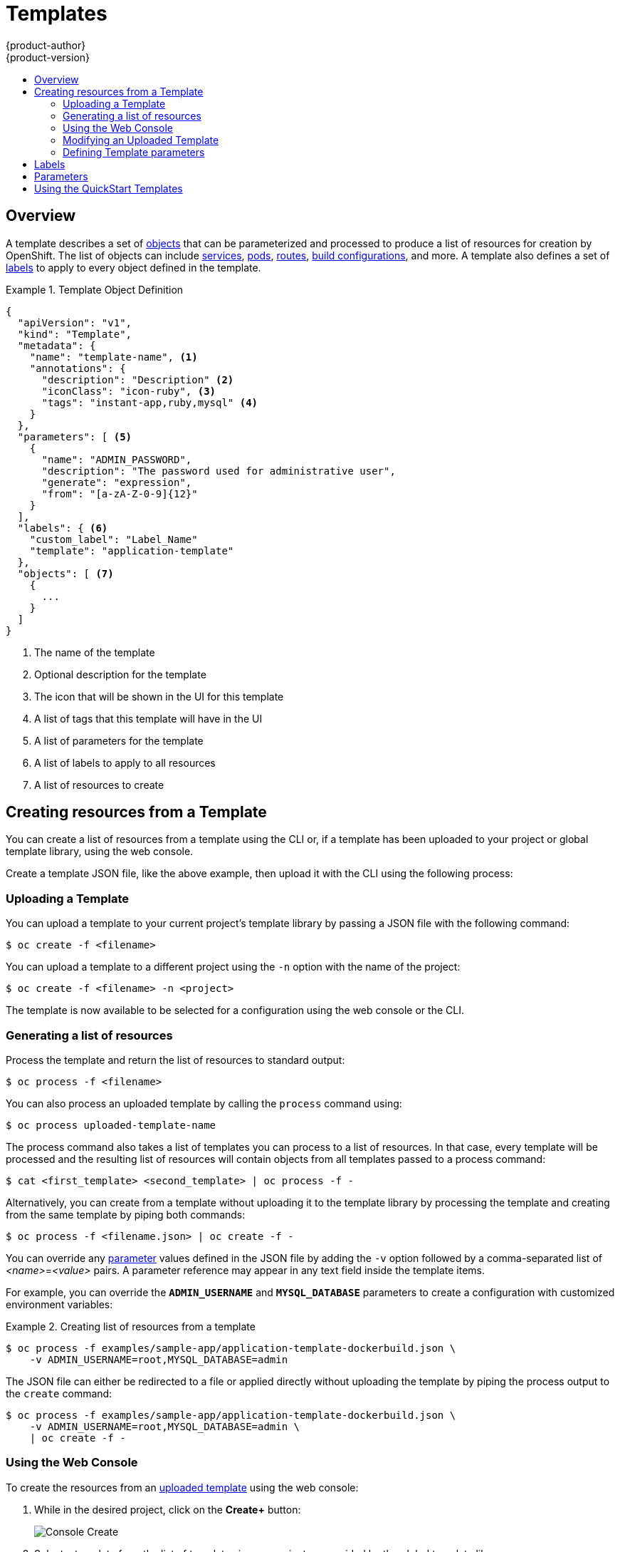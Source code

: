 = Templates
{product-author}
{product-version}
:data-uri:
:icons:
:experimental:
:toc: macro
:toc-title:
:prewrap!:

toc::[]

== Overview
A template describes a set of
link:../architecture/core_concepts/overview.html[objects] that can be
parameterized and processed to produce a list of resources for creation by
OpenShift. The list of objects can include
link:../architecture/core_concepts/pods_and_services.html#services[services],
link:../architecture/core_concepts/pods_and_services.html#pods[pods],
link:../architecture/core_concepts/routes.html[routes],
link:../architecture/core_concepts/builds_and_image_streams.html#builds[build
configurations], and more. A template also defines a set of
link:../architecture/core_concepts/pods_and_services.html#labels[labels] to
apply to every object defined in the template.

.Template Object Definition
====

----
{
  "apiVersion": "v1",
  "kind": "Template",
  "metadata": {
    "name": "template-name", <1>
    "annotations": {
      "description": "Description" <2>
      "iconClass": "icon-ruby", <3>
      "tags": "instant-app,ruby,mysql" <4>
    }
  },
  "parameters": [ <5>
    {
      "name": "ADMIN_PASSWORD",
      "description": "The password used for administrative user",
      "generate": "expression",
      "from": "[a-zA-Z-0-9]{12}"
    }
  ],
  "labels": { <6>
    "custom_label": "Label_Name"
    "template": "application-template"
  },
  "objects": [ <7>
    {
      ...
    }
  ]
}
----

<1> The name of the template
<2> Optional description for the template
<3> The icon that will be shown in the UI for this template
<4> A list of tags that this template will have in the UI
<5> A list of parameters for the template
<6> A list of labels to apply to all resources
<7> A list of resources to create

====

== Creating resources from a Template
You can create a list of resources from a template using the CLI or, if a template
has been uploaded to your project or global template library, using the web
console.

Create a template JSON file, like the above example, then upload it with the
CLI using the following process:

=== Uploading a Template
You can upload a template to your current project's template library by passing
a JSON file with the following command:

----
$ oc create -f <filename>
----

You can upload a template to a different project using the `-n` option with the
name of the project:

----
$ oc create -f <filename> -n <project>
----

The template is now available to be selected for a configuration using the web
console or the CLI.

=== Generating a list of resources
Process the template and return the list of resources to standard output:

----
$ oc process -f <filename>
----

You can also process an uploaded template by calling the `process` command using:

----
$ oc process uploaded-template-name
----

The process command also takes a list of templates you can process to a list of
resources. In that case, every template will be processed and the resulting list
of resources will contain objects from all templates passed to a process command:

----
$ cat <first_template> <second_template> | oc process -f -
----

Alternatively, you can create from a template without uploading it to the
template library by processing the template and creating from the same template
by piping both commands:

----
$ oc process -f <filename.json> | oc create -f -
----

You can override any link:../dev_guide/templates.html#parameters[parameter]
values defined in the JSON file by adding the `-v` option followed by a
comma-separated list of _<name>_=_<value>_ pairs.
A parameter reference may appear in any text field inside the template items.

For example, you can override the *`ADMIN_USERNAME`* and *`MYSQL_DATABASE`*
parameters to create a configuration with customized environment variables:

.Creating list of resources from a template
====

[options="nowrap"]
----
$ oc process -f examples/sample-app/application-template-dockerbuild.json \
    -v ADMIN_USERNAME=root,MYSQL_DATABASE=admin
----

====

The JSON file can either be redirected to a file or applied directly without
uploading the template by piping the process output to the `create` command:

====

[options="nowrap"]
----
$ oc process -f examples/sample-app/application-template-dockerbuild.json \
    -v ADMIN_USERNAME=root,MYSQL_DATABASE=admin \
    | oc create -f -
----

====

=== Using the Web Console

To create the resources from an link:#uploading-a-template[uploaded template]
using the web console:

1. While in the desired project, click on the *Create+* button:
+
====

image:console_create.png["Console Create"]
====

2. Select a template from the list of templates in your project, or provided by
the global template library:
+
====

image:console_select_template.png["Select Template"]
====

3. Modify template parameters in the template creation screen:
+
====

image:create_from_template.png["Create from Template"]
====
+
<1> Template name and description.
<2> Container images included in the template.
<3> Labels to assign to all items included in the template. You can add and edit
labels for resources.
<4> Parameters defined by the template. You can edit values for parameters
defined in the template here.

=== Modifying an Uploaded Template
You can edit a template that has already been uploaded to your project by using
the following command:

----
$ oc edit template <template>
----

=== Defining Template parameters

Templates allow you to define parameters which take on a value. That value is
then substituted whereever the parameter is referenced. References can be
defined in any text field in the objects list field. The value can be set
explicitly or it can be generated by OpenShift.

Each parameter describes a variable and the variable value which can be
referenced in any text field in the `objects` list field. The value can be set
explicitly or it can be generated by the OpenShift.

You can assign an explicit value to the parameter using the `value` field:

----
"parameters": [
  {
    "name": "USERNAME",
    "description": "The user name for Joe",
    "value": "joe"
  }
],
----

To generate a value using pseudo regular expression syntax you have to specify
the `generate` field and set it to 'expression'. Then use the `from` field to
specify the pattern that would be used to generate the value:

----
"parameters": [
  {
    "name": "PASSWORD",
    "description": "The random user password",
    "generate": "expression",
    "from": "[a-zA-Z0-9]{12}"
  }
],
----

In example above, we generate 12 character long random password consisting of
all upper and lowercase alphabet letters and numbers.

The syntax used in above example is not full regular expression syntax. However you can use `\w`, `\d` and `\a` modifiers:

* `[\w]{10}` produces 10 alphabet characters, excluding the numbers. This is equal to `[a-zA-Z]{10}`.
* `[\d]{10}` produces 10 numbers. This is equal to `[0-9]{10}`.
* `[\a]{10}` produces 10 alphabet characters, including numbers. This is equal to `[a-zA-Z0-9]{10}`.


== Labels
link:../architecture/core_concepts/pods_and_services.html#labels[Labels] are
used to manage and organize generated resources, such as pods. The labels
specified in the template are applied to every resource that is generated from
the template.

There is also the ability to add labels in the template from the command line.

----
$ oc process -f <filename> -l name=otherLabel
----

== Parameters
The list of parameters that you can override are listed in the `*parameters*`
section of the template. You can list them with the CLI by using the following
command and specifying the file to be used:

----
$ oc process --parameters -f <filename>
----

The following shows the output when listing the parameters for one of the
https://github.com/openshift/origin/tree/master/examples/sample-app[*_sample-app_*]
templates:

====
----
$ oc process --parameters -f \
    examples/sample-app/application-template-dockerbuild.json
NAME                DESCRIPTION              GENERATOR           VALUE
ADMIN_USERNAME      administrator username   expression          admin[A-Z0-9]{3}
ADMIN_PASSWORD      administrator password   expression          [a-zA-Z0-9]{8}
MYSQL_USER          database username        expression          user[A-Z0-9]{3}
MYSQL_PASSWORD      database password        expression          [a-zA-Z0-9]{8}
MYSQL_DATABASE      database name                                root
----
====

The output identifies several parameters that are generated with a regex
expression generator when the template is processed.

== Using the QuickStart Templates
OpenShift provides a number of default QuickStart templates to make it easy to
quickly get started creating a new application for different languages.
Templates are provided for Rails (Ruby), Django (Python), Node.js, CakePHP
(PHP), and Dancer (Perl). Your cluster administrator should have created these
templates in the default *openshift* project so you have access to them. If they
are not available, direct your cluster administrator to the
link:../admin_guide/install/first_steps.html[First Steps] topic.

By default, the templates build using a public source repository on
https://github.com[GitHub] that contains the necessary application code. In
order to be able to modify the source and build your own version of the
application, you must:

. Fork the repository referenced by the template's default
`*SOURCE_REPOSITORY_URL*` parameter.
. Override the value of the `*SOURCE_REPOSITORY_URL*` parameter when creating
from the template, specifying your fork instead of the default value.

By doing this, the build configuration created by the template will now point to
your fork of the application code, and you can modify the code and rebuild the
application at will.

[NOTE]
====
Some of the QuickStart templates define a database deployment configuration.  The configuration they define uses ephemeral storage for the database content.  These templates should be used for demonstration purposes only as all database data will be lost if the database pod restarts for any reason.
====
